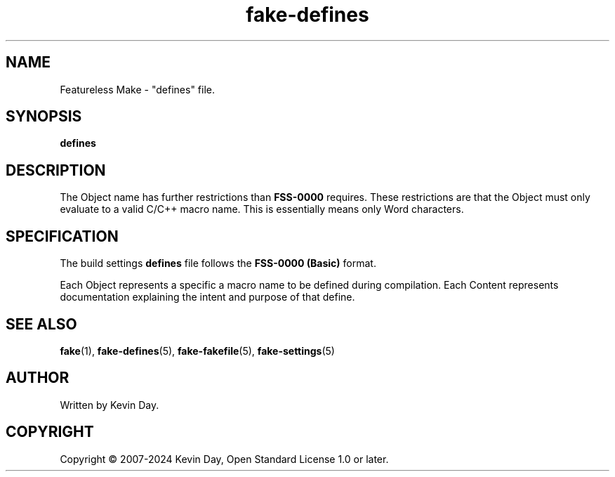 .TH fake-defines "5" "February 2024" "FLL - Featureless Make 0.6.9" "File Formats"
.SH NAME
Featureless Make \- "defines" file.
.SH SYNOPSIS
.B defines
.SH DESCRIPTION
.PP
The Object name has further restrictions than \fBFSS-0000\fR requires.
These restrictions are that the Object must only evaluate to a valid C/C++ macro name.
This is essentially means only Word characters.
.SH SPECIFICATION
.PP
The build settings \fBdefines\fR file follows the \fBFSS-0000 (Basic)\fR format.

Each Object represents a specific a macro name to be defined during compilation.
Each Content represents documentation explaining the intent and purpose of that define.
.SH SEE ALSO
.PP
\fBfake\fR(1),
\fBfake\-defines\fR(5),
\fBfake\-fakefile\fR(5),
\fBfake\-settings\fR(5)
.SH AUTHOR
Written by Kevin Day.
.SH COPYRIGHT
.PP
Copyright \(co 2007-2024 Kevin Day, Open Standard License 1.0 or later.
